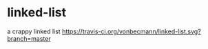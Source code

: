 * linked-list
  a crappy linked list [[https://travis-ci.org/vonbecmann/linked-list][https://travis-ci.org/vonbecmann/linked-list.svg?branch=master]]






